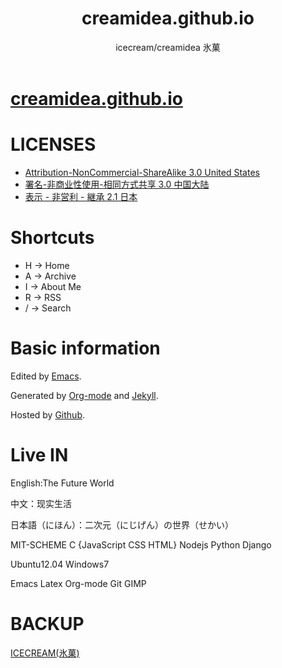 #+Title: creamidea.github.io
#+Author: icecream/creamidea 氷菓
#+Email: creamidea(AT)gmail.com

* [[http://creamidea.github.io][creamidea.github.io]]

* LICENSES

  + [[http://creativecommons.org/licenses/by-nc-sa/3.0/us/][Attribution-NonCommercial-ShareAlike 3.0 United States]]
  + [[http://creativecommons.org/licenses/by-nc-sa/3.0/cn/][署名-非商业性使用-相同方式共享 3.0 中国大陆]]
  + [[http://creativecommons.org/licenses/by-nc-sa/2.1/jp/][表示 - 非営利 - 継承 2.1 日本]]


* Shortcuts

	+ H -> Home
	+ A -> Archive
	+ I -> About Me
	+ R -> RSS
	+ / -> Search

* Basic information

	Edited by [[http://www.gnu.org/software/emacs/][Emacs]]. 
	
  Generated by [[http://orgmode.org/][Org-mode]] and [[https://github.com/mojombo/jekyll][Jekyll]].
	
  Hosted by [[https://github.com/][Github]].
  
* Live IN
	
	English:The Future World

	中文：现实生活

	日本語（にほん）：二次元（にじげん）の世界（せかい）

	MIT-SCHEME C {JavaScript CSS HTML} Nodejs Python Django

	Ubuntu12.04 Windows7

	Emacs Latex Org-mode Git GIMP

* BACKUP

	[[http://creamidea.bitbucket.org/][ICECREAM(氷菓)]]
